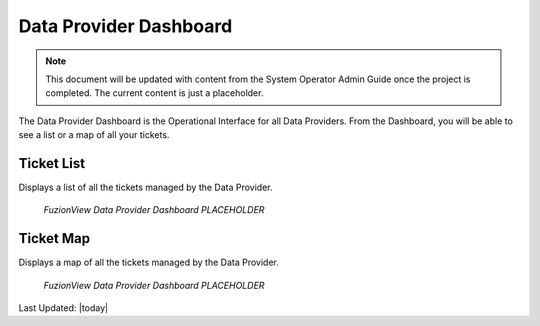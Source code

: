 Data Provider Dashboard
========================

.. Note::
   This document will be updated with content from the System Operator Admin Guide once the project is completed. The current content is just a placeholder.
   
The Data Provider Dashboard is the Operational Interface for all Data Providers. From the Dashboard, you will be able to see a list or a map of all your tickets. 

Ticket List
------------

Displays a list of all the tickets managed by the Data Provider. 

.. figure:: /_static/DPDashboard1_TicketList1.png
   :alt: The Ticket List
   :class: with-border
   
   *FuzionView Data Provider Dashboard PLACEHOLDER*

Ticket Map
-----------

Displays a map of all the tickets managed by the Data Provider.

.. figure:: /_static/DPDashboard2_TicketMap1.png
   :alt: The FuzionView Data Provider Dashboard
   :class: with-border
   
   *FuzionView Data Provider Dashboard PLACEHOLDER*


Last Updated: |today|
